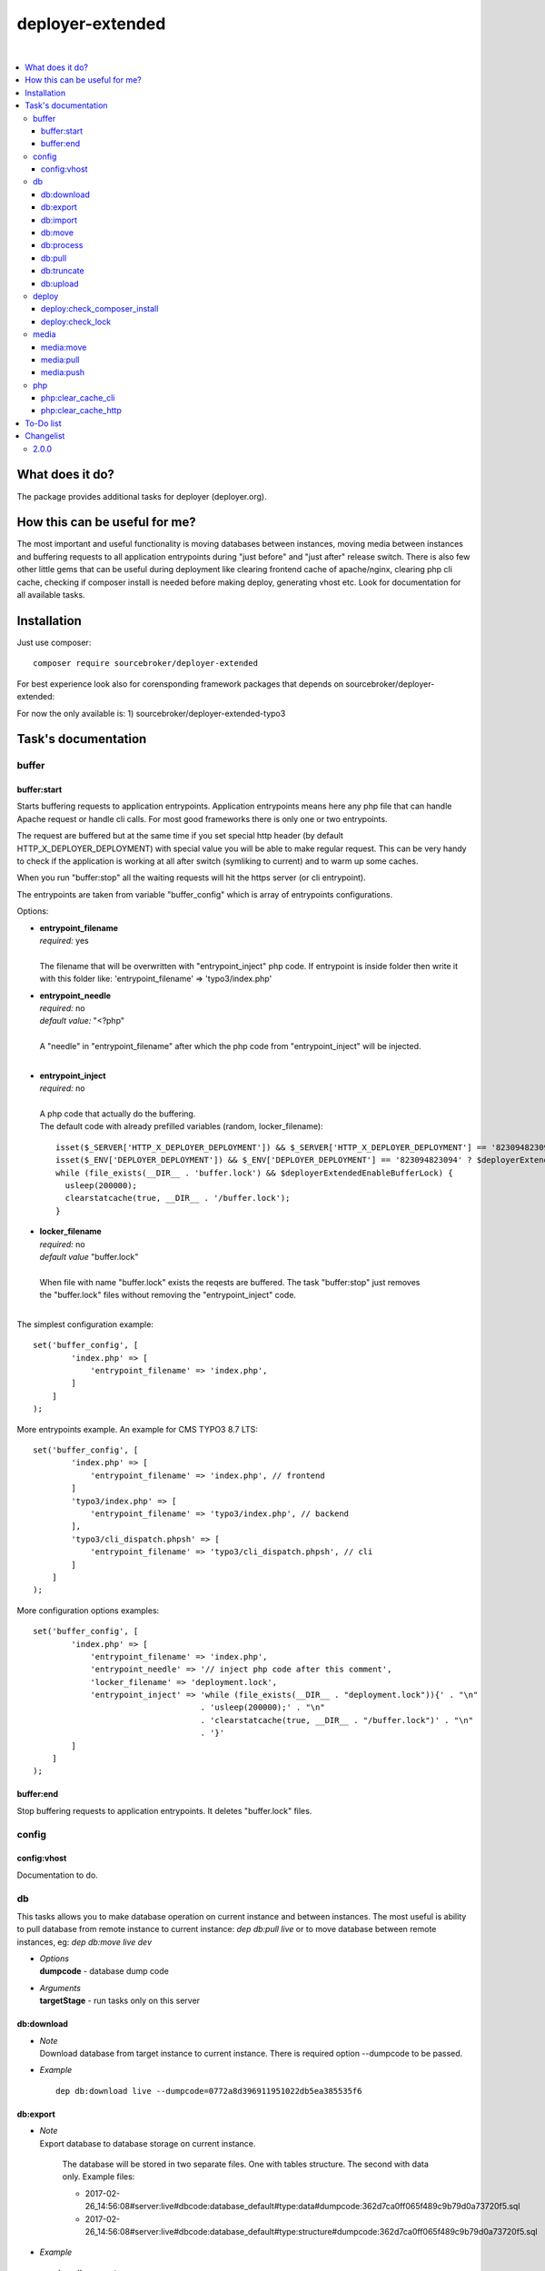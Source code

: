 deployer-extended
=================

.. image:: https://styleci.io/repos/82486796/shield?branch=master
   :target: https://styleci.io/repos/82486796

.. image:: https://scrutinizer-ci.com/g/sourcebroker/deployer-extended/badges/quality-score.png?b=master
   :target: https://scrutinizer-ci.com/g/sourcebroker/deployer-extended/?branch=master

.. image:: http://img.shields.io/packagist/v/sourcebroker/deployer-extended.svg?style=flat
   :target: https://packagist.org/packages/sourcebroker/deployer-extended

.. image:: https://img.shields.io/badge/license-MIT-blue.svg?style=flat
   :target: https://packagist.org/packages/sourcebroker/deployer-extended

|

.. contents:: :local:

What does it do?
----------------

The package provides additional tasks for deployer (deployer.org).

How this can be useful for me?
------------------------------

The most important and useful functionality is moving databases between instances,
moving media between instances and buffering requests to all application entrypoints
during "just before" and "just after" release switch. There is also few other little
gems that can be useful during deployment like clearing frontend cache of apache/nginx,
clearing php cli cache, checking if composer install is needed before making deploy,
generating vhost etc. Look for documentation for all available tasks.

Installation
------------

Just use composer:

::

    composer require sourcebroker/deployer-extended

For best experience look also for corensponding framework packages that depends on
sourcebroker/deployer-extended:

For now the only available is:
1) sourcebroker/deployer-extended-typo3



Task's documentation
--------------------

buffer
~~~~~~

buffer:start
++++++++++++

Starts buffering requests to application entrypoints. Application entrypoints means here any php file that
can handle Apache request or handle cli calls. For most good frameworks there is only one or two entrypoints.

The request are buffered but at the same time if you set special http header (by default HTTP_X_DEPLOYER_DEPLOYMENT)
with special value you will be able to make regular request. This can be very handy to check if the application
is working at all after switch (symliking to current) and to warm up some caches.

When you run "buffer:stop" all the waiting requests will hit the https server (or cli entrypoint).

The entrypoints are taken from variable "buffer_config" which is array of entrypoints configurations.

Options:

- | **entrypoint_filename**
  | *required:* yes
  |
  | The filename that will be overwritten with "entrypoint_inject" php code. If entrypoint is inside folder then
    write it with this folder like: 'entrypoint_filename' => 'typo3/index.php'

  
- | **entrypoint_needle**
  | *required:* no
  | *default value:* "<?php"
  |
  | A "needle" in "entrypoint_filename" after which the php code from "entrypoint_inject" will be injected.
  |
  
- | **entrypoint_inject**
  | *required:* no
  |
  | A php code that actually do the buffering.
  | The default code with already prefilled variables (random, locker_filename):
  ::
  
       isset($_SERVER['HTTP_X_DEPLOYER_DEPLOYMENT']) && $_SERVER['HTTP_X_DEPLOYER_DEPLOYMENT'] == '823094823094' ? $deployerExtendedEnableBufferLock = false : $deployerExtendedEnableBufferLock = true;
       isset($_ENV['DEPLOYER_DEPLOYMENT']) && $_ENV['DEPLOYER_DEPLOYMENT'] == '823094823094' ? $deployerExtendedEnableBufferLock = false: $deployerExtendedEnableBufferLock = true;
       while (file_exists(__DIR__ . 'buffer.lock') && $deployerExtendedEnableBufferLock) {
         usleep(200000);
         clearstatcache(true, __DIR__ . '/buffer.lock');
       }
  
  
- | **locker_filename**
  | *required:* no
  | *default value* "buffer.lock"
  |
  | When file with name "buffer.lock" exists the reqests are buffered. The task "buffer:stop" just removes
  | the "buffer.lock" files without removing the "entrypoint_inject" code.
  |
  
The simplest configuration example:
::

   set('buffer_config', [
           'index.php' => [
               'entrypoint_filename' => 'index.php',
           ]
       ]
   );

More entrypoints example. An example for CMS TYPO3 8.7 LTS:
::

   set('buffer_config', [
           'index.php' => [
               'entrypoint_filename' => 'index.php', // frontend
           ]
           'typo3/index.php' => [
               'entrypoint_filename' => 'typo3/index.php', // backend
           ],
           'typo3/cli_dispatch.phpsh' => [
               'entrypoint_filename' => 'typo3/cli_dispatch.phpsh', // cli
           ]
       ]
   );
More configuration options examples:
::

   set('buffer_config', [
           'index.php' => [
               'entrypoint_filename' => 'index.php',
               'entrypoint_needle' => '// inject php code after this comment',
               'locker_filename' => 'deployment.lock',
               'entrypoint_inject' => 'while (file_exists(__DIR__ . "deployment.lock")){' . "\n"
                                      . 'usleep(200000);' . "\n"
                                      . 'clearstatcache(true, __DIR__ . "/buffer.lock")' . "\n"
                                      . '}'
           ]
       ]
   );


buffer:end
++++++++++

Stop buffering requests to application entrypoints. It deletes "buffer.lock" files.

config
~~~~~~

config:vhost
++++++++++++

Documentation to do.

db
~~

This tasks allows you to make database operation on current instance and between instances.
The most useful is ability to pull database from remote instance to current instance: `dep db:pull live`
or to move database between remote instances, eg: `dep db:move live dev`


- | *Options*
  | **dumpcode** - database dump code

- | *Arguments*
  | **targetStage** - run tasks only on this server

db:download
+++++++++++

- | *Note*
  | Download database from target instance to current instance.
    There is required option --dumpcode to be passed.

- | *Example*
  ::

   dep db:download live --dumpcode=0772a8d396911951022db5ea385535f6

db:export
+++++++++

- | *Note*
  | Export database to database storage on current instance.

    The database will be stored in two separate files. One with tables structure. The second with data only.
    Example files:

    * 2017-02-26_14:56:08#server:live#dbcode:database_default#type:data#dumpcode:362d7ca0ff065f489c9b79d0a73720f5.sql
    * 2017-02-26_14:56:08#server:live#dbcode:database_default#type:structure#dumpcode:362d7ca0ff065f489c9b79d0a73720f5.sql

- | *Example*
  ::

   dep db:export

db:import
+++++++++

- | *Note*
  | Import database from current instance database storage.
    There is required option --dumpcode to be passed.

- | *Example*
  ::

   dep db:import --dumpcode=0772a8d396911951022db5ea385535f66

db:move
+++++++

- | *Note*
  | This command allows you to move database between instances.
    In the background it runs several commands to accomplish this task.

- | *Example*
  | Example call when you are on your local instance can be ``dep db:move live dev``
    This will move database from live instance to dev instance.
    It will do following:
    1) First it runs db:export task on target instance and get the "dumpcode" as return to use it in next commands.
    2) Then it runs db:download (with "dumpcode" value from first task).
    3) Then it runs db:process (with "dumpcode" value from first task).
    4) Then it runs db:import (with "dumpcode" value from first task).


db:process
++++++++++

- | *Note*
  | This command will run some defined commands on pure sql file as its sometimes needed to remove
    or replace some strings directly on sql file before importing.
    There is required option --dumpcode to be passed.

- | *Example*
  ::

   dep db:process --dumpcode=0772a8d396911951022db5ea385535f66


db:pull
+++++++

- | *Note*
  | This command allows you to download database from target instance to current instance.
    In the background it runs several commands to accomplish this task.
    It will do following:
    1) First it runs db:export task on target instance and get the "dumpcode" as return to use it in next commands.
    2) Then it runs db:download (with "dumpcode" value from first task).
    3) Then it runs db:process (with "dumpcode" value from first task).
    4) Then it runs db:import (with "dumpcode" value from first task).

- | *Example*
  ::

   dep db:pull live

db:truncate
+++++++++++

- | *Note*
  | This command allows you to truncate database tables defined in database config var "caching_tables"

- | *Example*

  ::

   dep db:truncate --dumpcode=0772a8d396911951022db5ea385535f6


db:upload
+++++++++

- | *Note*
  | This command will upload the sql dump file to target instance.
  | There is required option --dumpcode to be passed.

- | *Example*
  | Upload database with dumpcode 0772a8d396911951022db5ea385535f6 to live instance
    and store it on database storage folder.

  ::

   dep db:upload live --dumpcode=0772a8d396911951022db5ea385535f6


deploy
~~~~~~

deploy:check_composer_install
+++++++++++++++++++++++++++++

- *Note*

  Check if there is composer.lock file on current instance and if its there then make dry run for
  "composer install". If "composer install" returns information that some packages needs to be updated
  or installed then it means that probably developer pulled composer.lock changes from repo but forget
  to make "composer install". In that case deployment is stopped to allow developer to update packages,
  make some test and make deployment then.

deploy:check_lock
+++++++++++++++++

- *Note*

  Check for existance of file deploy.lock in root of current instance. If the file deploy.lock is there then
  deployment is stopped.

  You can use it for whatever reason you have. Imagine that you develop css/js locally with "grunt watch".
  After you have working code you may forget to build final js/css with "grunt build" and you will deploy
  css/js that will be not used on production which reads compiled css/js.

  To prevent this situation you can make "grunt watch" to generate file "deploy.lock" (with text "Run
  'grunt build'." inside) to inform you that you missed some step before deploying application.


media
~~~~~

media:move
++++++++++

Documentation to do.

media:pull
++++++++++

Documentation to do.

media:push
++++++++++

Documentation to do.


php
~~~

php:clear_cache_cli
+++++++++++++++++++

This task clear the stat cache for real file pathes (http://php.net/manual/en/function.clearstatcache.php).
Additionally it clears opcache and eaccelaeator cache for CLI context.

php:clear_cache_http
++++++++++++++++++++

This task clear the opcache and eaccelaeator cache for WEB context.

To-Do list
----------

1. Refactor config:vhost to support nginx


Changelist
----------

2.0.0
~~~~~

b) Update documentation

